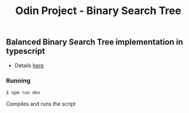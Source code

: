 #+title: Odin Project - Binary Search Tree

** Balanced Binary Search Tree implementation in typescript

- Details [[https://www.theodinproject.com/lessons/javascript-binary-search-trees][here]]

*** Running
#+begin_src sh
$ npm run dev
#+end_src
Compiles and runs the script
